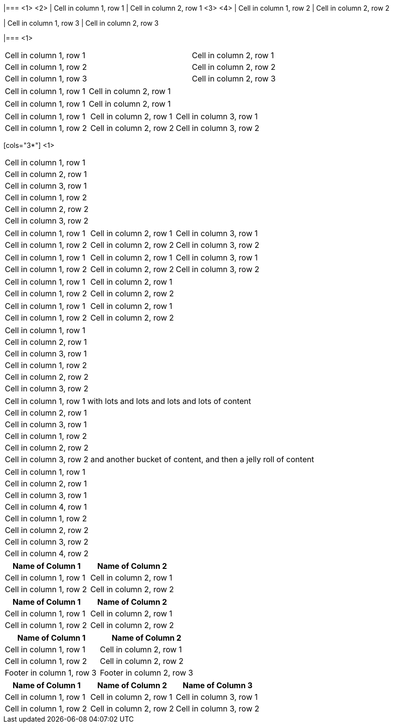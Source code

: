 ////
Examples for table sections
////

// tag::base-co[]
|=== <1>
<2>
| Cell in column 1, row 1 | Cell in column 2, row 1  <3> 
<4>
| Cell in column 1, row 2 | Cell in column 2, row 2

| Cell in column 1, row 3 | Cell in column 2, row 3

|=== <1>
// end::base-co[]

// tag::base-alt[]
[width="90"]
|===

| Cell in column 1, row 1 | Cell in column 2, row 1

| Cell in column 1, row 2 | Cell in column 2, row 2

| Cell in column 1, row 3 | Cell in column 2, row 3

|===
// end::base-alt[]

// tag::cell1[]
|===

|Cell in column 1, row 1|Cell in column 2, row 1

|===
// end::cell1[]

// tag::cell2[]
|===

| Cell in column 1, row 1        |          Cell in column 2, row 1

|===
// end::cell2[]


// tag::same[]
|===

|Cell in column 1, row 1 |Cell in column 2, row 1 |Cell in column 3, row 1

|Cell in column 1, row 2 |Cell in column 2, row 2 |Cell in column 3, row 2

|===
// end::same[]

// tag::indv-co[]
[cols="3*"] <1>
|===
|Cell in column 1, row 1
|Cell in column 2, row 1
|Cell in column 3, row 1

|Cell in column 1, row 2
|Cell in column 2, row 2
|Cell in column 3, row 2
|===
// end::indv-co[]

// tag::indv[]
[cols="3*"]
|===
|Cell in column 1, row 1
|Cell in column 2, row 1
|Cell in column 3, row 1

|Cell in column 1, row 2
|Cell in column 2, row 2
|Cell in column 3, row 2
|===
// end::indv[]

// tag::same-indv[]
[cols="3*"]
|===
|Cell in column 1, row 1 |Cell in column 2, row 1 
|Cell in column 3, row 1

|Cell in column 1, row 2 
|Cell in column 2, row 2 |Cell in column 3, row 2
|===
// end::same-indv[]

// tag::2col-alt[]
|===

|Cell in column 1, row 1 |Cell in column 2, row 1

|Cell in column 1, row 2 
|Cell in column 2, row 2

|===
// end::2col-alt[]

// tag::2col[]
[cols="2*"]
|===

|Cell in column 1, row 1
|Cell in column 2, row 1

|Cell in column 1, row 2 
|Cell in column 2, row 2

|===
// end::2col[]

// tag::base[]
|===
|Cell in column 1, row 1
|Cell in column 2, row 1
|Cell in column 3, row 1

|Cell in column 1, row 2
|Cell in column 2, row 2
|Cell in column 3, row 2
|===
// end::base[]

// tag::base-xtr[]
|===
|Cell in column 1, row 1 with lots and lots and lots and lots of content
|Cell in column 2, row 1
|Cell in column 3, row 1

|Cell in column 1, row 2
|Cell in column 2, row 2
|Cell in column 3, row 2 and another bucket of content, and then a jelly roll of content
|===
// end::base-xtr[]

// tag::4col[]
|===
|Cell in column 1, row 1
|Cell in column 2, row 1
|Cell in column 3, row 1
|Cell in column 4, row 1

|Cell in column 1, row 2
|Cell in column 2, row 2
|Cell in column 3, row 2
|Cell in column 4, row 2
|===
// end::4col[]

// tag::opt-h[]
[cols="2*", options="header"]
|===
|Name of Column 1
|Name of Column 2

|Cell in column 1, row 1
|Cell in column 2, row 1

|Cell in column 1, row 2 
|Cell in column 2, row 2
|===
// end::opt-h[]

// tag::impl-h[]
|===
|Name of Column 1 |Name of Column 2

|Cell in column 1, row 1
|Cell in column 2, row 1

|Cell in column 1, row 2 
|Cell in column 2, row 2
|===
// end::impl-h[]

// tag::opt-f[]
[options="footer"]
|===
|Name of Column 1 |Name of Column 2

|Cell in column 1, row 1
|Cell in column 2, row 1

|Cell in column 1, row 2 
|Cell in column 2, row 2

|Footer in column 1, row 3
|Footer in column 2, row 3
|===
// end::opt-f[]

// tag::base-h[]
|===
|Name of Column 1 |Name of Column 2 |Name of Column 3

|Cell in column 1, row 1
|Cell in column 2, row 1
|Cell in column 3, row 1

|Cell in column 1, row 2 
|Cell in column 2, row 2
|Cell in column 3, row 2
|===
// end::base-h[]
